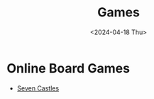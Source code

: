 #+title: Games
#+description: The list of games
#+date: <2024-04-18 Thu>

* Online Board Games
- [[https://sevencastles.eu/game][Seven Castles]]
